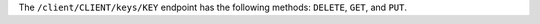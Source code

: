 .. The contents of this file are included in multiple topics.
.. This file should not be changed in a way that hinders its ability to appear in multiple documentation sets.


The ``/client/CLIENT/keys/KEY`` endpoint has the following methods: ``DELETE``, ``GET``, and ``PUT``.
